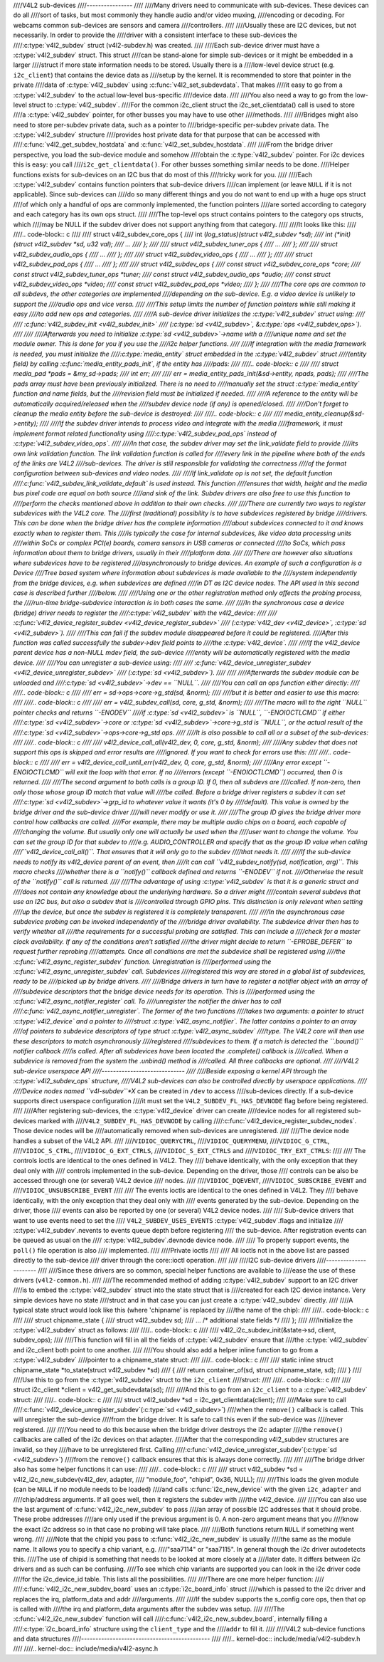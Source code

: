 ////V4L2 sub-devices
////----------------
////
////Many drivers need to communicate with sub-devices. These devices can do all
////sort of tasks, but most commonly they handle audio and/or video muxing,
////encoding or decoding. For webcams common sub-devices are sensors and camera
////controllers.
////
////Usually these are I2C devices, but not necessarily. In order to provide the
////driver with a consistent interface to these sub-devices the
////:c:type:`v4l2_subdev` struct (v4l2-subdev.h) was created.
////
////Each sub-device driver must have a :c:type:`v4l2_subdev` struct. This struct
////can be stand-alone for simple sub-devices or it might be embedded in a larger
////struct if more state information needs to be stored. Usually there is a
////low-level device struct (e.g. ``i2c_client``) that contains the device data as
////setup by the kernel. It is recommended to store that pointer in the private
////data of :c:type:`v4l2_subdev` using :c:func:`v4l2_set_subdevdata`. That makes
////it easy to go from a :c:type:`v4l2_subdev` to the actual low-level bus-specific
////device data.
////
////You also need a way to go from the low-level struct to :c:type:`v4l2_subdev`.
////For the common i2c_client struct the i2c_set_clientdata() call is used to store
////a :c:type:`v4l2_subdev` pointer, for other busses you may have to use other
////methods.
////
////Bridges might also need to store per-subdev private data, such as a pointer to
////bridge-specific per-subdev private data. The :c:type:`v4l2_subdev` structure
////provides host private data for that purpose that can be accessed with
////:c:func:`v4l2_get_subdev_hostdata` and :c:func:`v4l2_set_subdev_hostdata`.
////
////From the bridge driver perspective, you load the sub-device module and somehow
////obtain the :c:type:`v4l2_subdev` pointer. For i2c devices this is easy: you call
////``i2c_get_clientdata()``. For other busses something similar needs to be done.
////Helper functions exists for sub-devices on an I2C bus that do most of this
////tricky work for you.
////
////Each :c:type:`v4l2_subdev` contains function pointers that sub-device drivers
////can implement (or leave ``NULL`` if it is not applicable). Since sub-devices can
////do so many different things and you do not want to end up with a huge ops struct
////of which only a handful of ops are commonly implemented, the function pointers
////are sorted according to category and each category has its own ops struct.
////
////The top-level ops struct contains pointers to the category ops structs, which
////may be NULL if the subdev driver does not support anything from that category.
////
////It looks like this:
////
////.. code-block:: c
////
////	struct v4l2_subdev_core_ops {
////		int (*log_status)(struct v4l2_subdev *sd);
////		int (*init)(struct v4l2_subdev *sd, u32 val);
////		...
////	};
////
////	struct v4l2_subdev_tuner_ops {
////		...
////	};
////
////	struct v4l2_subdev_audio_ops {
////		...
////	};
////
////	struct v4l2_subdev_video_ops {
////		...
////	};
////
////	struct v4l2_subdev_pad_ops {
////		...
////	};
////
////	struct v4l2_subdev_ops {
////		const struct v4l2_subdev_core_ops  *core;
////		const struct v4l2_subdev_tuner_ops *tuner;
////		const struct v4l2_subdev_audio_ops *audio;
////		const struct v4l2_subdev_video_ops *video;
////		const struct v4l2_subdev_pad_ops *video;
////	};
////
////The core ops are common to all subdevs, the other categories are implemented
////depending on the sub-device. E.g. a video device is unlikely to support the
////audio ops and vice versa.
////
////This setup limits the number of function pointers while still making it easy
////to add new ops and categories.
////
////A sub-device driver initializes the :c:type:`v4l2_subdev` struct using:
////
////	:c:func:`v4l2_subdev_init <v4l2_subdev_init>`
////	(:c:type:`sd <v4l2_subdev>`, &\ :c:type:`ops <v4l2_subdev_ops>`).
////
////
////Afterwards you need to initialize :c:type:`sd <v4l2_subdev>`->name with a
////unique name and set the module owner. This is done for you if you use the
////i2c helper functions.
////
////If integration with the media framework is needed, you must initialize the
////:c:type:`media_entity` struct embedded in the :c:type:`v4l2_subdev` struct
////(entity field) by calling :c:func:`media_entity_pads_init`, if the entity has
////pads:
////
////.. code-block:: c
////
////	struct media_pad *pads = &my_sd->pads;
////	int err;
////
////	err = media_entity_pads_init(&sd->entity, npads, pads);
////
////The pads array must have been previously initialized. There is no need to
////manually set the struct :c:type:`media_entity` function and name fields, but the
////revision field must be initialized if needed.
////
////A reference to the entity will be automatically acquired/released when the
////subdev device node (if any) is opened/closed.
////
////Don't forget to cleanup the media entity before the sub-device is destroyed:
////
////.. code-block:: c
////
////	media_entity_cleanup(&sd->entity);
////
////If the subdev driver intends to process video and integrate with the media
////framework, it must implement format related functionality using
////:c:type:`v4l2_subdev_pad_ops` instead of :c:type:`v4l2_subdev_video_ops`.
////
////In that case, the subdev driver may set the link_validate field to provide
////its own link validation function. The link validation function is called for
////every link in the pipeline where both of the ends of the links are V4L2
////sub-devices. The driver is still responsible for validating the correctness
////of the format configuration between sub-devices and video nodes.
////
////If link_validate op is not set, the default function
////:c:func:`v4l2_subdev_link_validate_default` is used instead. This function
////ensures that width, height and the media bus pixel code are equal on both source
////and sink of the link. Subdev drivers are also free to use this function to
////perform the checks mentioned above in addition to their own checks.
////
////There are currently two ways to register subdevices with the V4L2 core. The
////first (traditional) possibility is to have subdevices registered by bridge
////drivers. This can be done when the bridge driver has the complete information
////about subdevices connected to it and knows exactly when to register them. This
////is typically the case for internal subdevices, like video data processing units
////within SoCs or complex PCI(e) boards, camera sensors in USB cameras or connected
////to SoCs, which pass information about them to bridge drivers, usually in their
////platform data.
////
////There are however also situations where subdevices have to be registered
////asynchronously to bridge devices. An example of such a configuration is a Device
////Tree based system where information about subdevices is made available to the
////system independently from the bridge devices, e.g. when subdevices are defined
////in DT as I2C device nodes. The API used in this second case is described further
////below.
////
////Using one or the other registration method only affects the probing process, the
////run-time bridge-subdevice interaction is in both cases the same.
////
////In the synchronous case a device (bridge) driver needs to register the
////:c:type:`v4l2_subdev` with the v4l2_device:
////
////	:c:func:`v4l2_device_register_subdev <v4l2_device_register_subdev>`
////	(:c:type:`v4l2_dev <v4l2_device>`, :c:type:`sd <v4l2_subdev>`).
////
////This can fail if the subdev module disappeared before it could be registered.
////After this function was called successfully the subdev->dev field points to
////the :c:type:`v4l2_device`.
////
////If the v4l2_device parent device has a non-NULL mdev field, the sub-device
////entity will be automatically registered with the media device.
////
////You can unregister a sub-device using:
////
////	:c:func:`v4l2_device_unregister_subdev <v4l2_device_unregister_subdev>`
////	(:c:type:`sd <v4l2_subdev>`).
////
////
////Afterwards the subdev module can be unloaded and
////:c:type:`sd <v4l2_subdev>`->dev == ``NULL``.
////
////You can call an ops function either directly:
////
////.. code-block:: c
////
////	err = sd->ops->core->g_std(sd, &norm);
////
////but it is better and easier to use this macro:
////
////.. code-block:: c
////
////	err = v4l2_subdev_call(sd, core, g_std, &norm);
////
////The macro will to the right ``NULL`` pointer checks and returns ``-ENODEV``
////if :c:type:`sd <v4l2_subdev>` is ``NULL``, ``-ENOIOCTLCMD`` if either
////:c:type:`sd <v4l2_subdev>`->core or :c:type:`sd <v4l2_subdev>`->core->g_std is ``NULL``, or the actual result of the
////:c:type:`sd <v4l2_subdev>`->ops->core->g_std ops.
////
////It is also possible to call all or a subset of the sub-devices:
////
////.. code-block:: c
////
////	v4l2_device_call_all(v4l2_dev, 0, core, g_std, &norm);
////
////Any subdev that does not support this ops is skipped and error results are
////ignored. If you want to check for errors use this:
////
////.. code-block:: c
////
////	err = v4l2_device_call_until_err(v4l2_dev, 0, core, g_std, &norm);
////
////Any error except ``-ENOIOCTLCMD`` will exit the loop with that error. If no
////errors (except ``-ENOIOCTLCMD``) occurred, then 0 is returned.
////
////The second argument to both calls is a group ID. If 0, then all subdevs are
////called. If non-zero, then only those whose group ID match that value will
////be called. Before a bridge driver registers a subdev it can set
////:c:type:`sd <v4l2_subdev>`->grp_id to whatever value it wants (it's 0 by
////default). This value is owned by the bridge driver and the sub-device driver
////will never modify or use it.
////
////The group ID gives the bridge driver more control how callbacks are called.
////For example, there may be multiple audio chips on a board, each capable of
////changing the volume. But usually only one will actually be used when the
////user want to change the volume. You can set the group ID for that subdev to
////e.g. AUDIO_CONTROLLER and specify that as the group ID value when calling
////``v4l2_device_call_all()``. That ensures that it will only go to the subdev
////that needs it.
////
////If the sub-device needs to notify its v4l2_device parent of an event, then
////it can call ``v4l2_subdev_notify(sd, notification, arg)``. This macro checks
////whether there is a ``notify()`` callback defined and returns ``-ENODEV`` if not.
////Otherwise the result of the ``notify()`` call is returned.
////
////The advantage of using :c:type:`v4l2_subdev` is that it is a generic struct and
////does not contain any knowledge about the underlying hardware. So a driver might
////contain several subdevs that use an I2C bus, but also a subdev that is
////controlled through GPIO pins. This distinction is only relevant when setting
////up the device, but once the subdev is registered it is completely transparent.
////
////In the asynchronous case subdevice probing can be invoked independently of the
////bridge driver availability. The subdevice driver then has to verify whether all
////the requirements for a successful probing are satisfied. This can include a
////check for a master clock availability. If any of the conditions aren't satisfied
////the driver might decide to return ``-EPROBE_DEFER`` to request further reprobing
////attempts. Once all conditions are met the subdevice shall be registered using
////the :c:func:`v4l2_async_register_subdev` function. Unregistration is
////performed using the :c:func:`v4l2_async_unregister_subdev` call. Subdevices
////registered this way are stored in a global list of subdevices, ready to be
////picked up by bridge drivers.
////
////Bridge drivers in turn have to register a notifier object with an array of
////subdevice descriptors that the bridge device needs for its operation. This is
////performed using the :c:func:`v4l2_async_notifier_register` call. To
////unregister the notifier the driver has to call
////:c:func:`v4l2_async_notifier_unregister`. The former of the two functions
////takes two arguments: a pointer to struct :c:type:`v4l2_device` and a pointer to
////struct :c:type:`v4l2_async_notifier`. The latter contains a pointer to an array
////of pointers to subdevice descriptors of type struct :c:type:`v4l2_async_subdev`
////type. The V4L2 core will then use these descriptors to match asynchronously
////registered
////subdevices to them. If a match is detected the ``.bound()`` notifier callback
////is called. After all subdevices have been located the .complete() callback is
////called. When a subdevice is removed from the system the .unbind() method is
////called. All three callbacks are optional.
////
////V4L2 sub-device userspace API
////-----------------------------
////
////Beside exposing a kernel API through the :c:type:`v4l2_subdev_ops` structure,
////V4L2 sub-devices can also be controlled directly by userspace applications.
////
////Device nodes named ``v4l-subdev``\ *X* can be created in ``/dev`` to access
////sub-devices directly. If a sub-device supports direct userspace configuration
////it must set the ``V4L2_SUBDEV_FL_HAS_DEVNODE`` flag before being registered.
////
////After registering sub-devices, the :c:type:`v4l2_device` driver can create
////device nodes for all registered sub-devices marked with
////``V4L2_SUBDEV_FL_HAS_DEVNODE`` by calling
////:c:func:`v4l2_device_register_subdev_nodes`. Those device nodes will be
////automatically removed when sub-devices are unregistered.
////
////The device node handles a subset of the V4L2 API.
////
////``VIDIOC_QUERYCTRL``,
////``VIDIOC_QUERYMENU``,
////``VIDIOC_G_CTRL``,
////``VIDIOC_S_CTRL``,
////``VIDIOC_G_EXT_CTRLS``,
////``VIDIOC_S_EXT_CTRLS`` and
////``VIDIOC_TRY_EXT_CTRLS``:
////
////	The controls ioctls are identical to the ones defined in V4L2. They
////	behave identically, with the only exception that they deal only with
////	controls implemented in the sub-device. Depending on the driver, those
////	controls can be also be accessed through one (or several) V4L2 device
////	nodes.
////
////``VIDIOC_DQEVENT``,
////``VIDIOC_SUBSCRIBE_EVENT`` and
////``VIDIOC_UNSUBSCRIBE_EVENT``
////
////	The events ioctls are identical to the ones defined in V4L2. They
////	behave identically, with the only exception that they deal only with
////	events generated by the sub-device. Depending on the driver, those
////	events can also be reported by one (or several) V4L2 device nodes.
////
////	Sub-device drivers that want to use events need to set the
////	``V4L2_SUBDEV_USES_EVENTS`` :c:type:`v4l2_subdev`.flags and initialize
////	:c:type:`v4l2_subdev`.nevents to events queue depth before registering
////	the sub-device. After registration events can be queued as usual on the
////	:c:type:`v4l2_subdev`.devnode device node.
////
////	To properly support events, the ``poll()`` file operation is also
////	implemented.
////
////Private ioctls
////
////	All ioctls not in the above list are passed directly to the sub-device
////	driver through the core::ioctl operation.
////
////
////I2C sub-device drivers
////----------------------
////
////Since these drivers are so common, special helper functions are available to
////ease the use of these drivers (``v4l2-common.h``).
////
////The recommended method of adding :c:type:`v4l2_subdev` support to an I2C driver
////is to embed the :c:type:`v4l2_subdev` struct into the state struct that is
////created for each I2C device instance. Very simple devices have no state
////struct and in that case you can just create a :c:type:`v4l2_subdev` directly.
////
////A typical state struct would look like this (where 'chipname' is replaced by
////the name of the chip):
////
////.. code-block:: c
////
////	struct chipname_state {
////		struct v4l2_subdev sd;
////		...  /* additional state fields */
////	};
////
////Initialize the :c:type:`v4l2_subdev` struct as follows:
////
////.. code-block:: c
////
////	v4l2_i2c_subdev_init(&state->sd, client, subdev_ops);
////
////This function will fill in all the fields of :c:type:`v4l2_subdev` ensure that
////the :c:type:`v4l2_subdev` and i2c_client both point to one another.
////
////You should also add a helper inline function to go from a :c:type:`v4l2_subdev`
////pointer to a chipname_state struct:
////
////.. code-block:: c
////
////	static inline struct chipname_state *to_state(struct v4l2_subdev *sd)
////	{
////		return container_of(sd, struct chipname_state, sd);
////	}
////
////Use this to go from the :c:type:`v4l2_subdev` struct to the ``i2c_client``
////struct:
////
////.. code-block:: c
////
////	struct i2c_client *client = v4l2_get_subdevdata(sd);
////
////And this to go from an ``i2c_client`` to a :c:type:`v4l2_subdev` struct:
////
////.. code-block:: c
////
////	struct v4l2_subdev *sd = i2c_get_clientdata(client);
////
////Make sure to call
////:c:func:`v4l2_device_unregister_subdev`\ (:c:type:`sd <v4l2_subdev>`)
////when the ``remove()`` callback is called. This will unregister the sub-device
////from the bridge driver. It is safe to call this even if the sub-device was
////never registered.
////
////You need to do this because when the bridge driver destroys the i2c adapter
////the ``remove()`` callbacks are called of the i2c devices on that adapter.
////After that the corresponding v4l2_subdev structures are invalid, so they
////have to be unregistered first. Calling
////:c:func:`v4l2_device_unregister_subdev`\ (:c:type:`sd <v4l2_subdev>`)
////from the ``remove()`` callback ensures that this is always done correctly.
////
////
////The bridge driver also has some helper functions it can use:
////
////.. code-block:: c
////
////	struct v4l2_subdev *sd = v4l2_i2c_new_subdev(v4l2_dev, adapter,
////					"module_foo", "chipid", 0x36, NULL);
////
////This loads the given module (can be ``NULL`` if no module needs to be loaded)
////and calls :c:func:`i2c_new_device` with the given ``i2c_adapter`` and
////chip/address arguments. If all goes well, then it registers the subdev with
////the v4l2_device.
////
////You can also use the last argument of :c:func:`v4l2_i2c_new_subdev` to pass
////an array of possible I2C addresses that it should probe. These probe addresses
////are only used if the previous argument is 0. A non-zero argument means that you
////know the exact i2c address so in that case no probing will take place.
////
////Both functions return ``NULL`` if something went wrong.
////
////Note that the chipid you pass to :c:func:`v4l2_i2c_new_subdev` is usually
////the same as the module name. It allows you to specify a chip variant, e.g.
////"saa7114" or "saa7115". In general though the i2c driver autodetects this.
////The use of chipid is something that needs to be looked at more closely at a
////later date. It differs between i2c drivers and as such can be confusing.
////To see which chip variants are supported you can look in the i2c driver code
////for the i2c_device_id table. This lists all the possibilities.
////
////There are one more helper function:
////
////:c:func:`v4l2_i2c_new_subdev_board` uses an :c:type:`i2c_board_info` struct
////which is passed to the i2c driver and replaces the irq, platform_data and addr
////arguments.
////
////If the subdev supports the s_config core ops, then that op is called with
////the irq and platform_data arguments after the subdev was setup.
////
////The :c:func:`v4l2_i2c_new_subdev` function will call
////:c:func:`v4l2_i2c_new_subdev_board`, internally filling a
////:c:type:`i2c_board_info` structure using the ``client_type`` and the
////``addr`` to fill it.
////
////V4L2 sub-device functions and data structures
////---------------------------------------------
////
////.. kernel-doc:: include/media/v4l2-subdev.h
////
////.. kernel-doc:: include/media/v4l2-async.h
